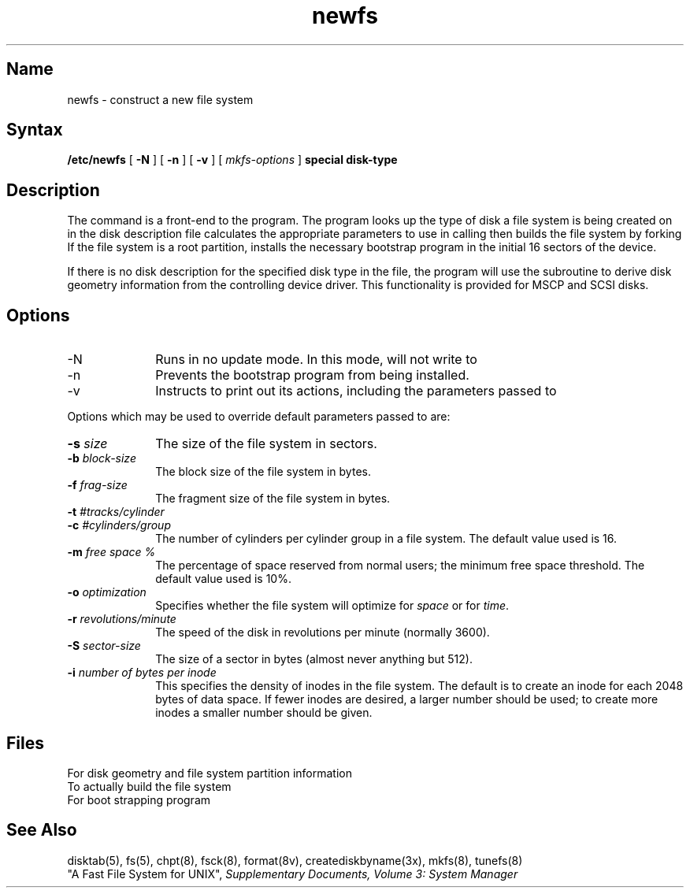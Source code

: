 .\" SCCSID: @(#)newfs.8	6.4	8/31/89
.TH newfs 8
.SH Name
newfs \- construct a new file system
.SH Syntax
.B /etc/newfs 
[
.B \-N
] [
.B \-n
] [
.B \-v
] [
.I mkfs-options
]
.B special disk-type
.SH Description
.NXR "newfs command"
.NXA "mkfs command" "newfs command"
.NXR "newfs command" "mkfs and"
.NXR "file system" "creating"
The
.PN newfs
command is a front-end to the 
.MS mkfs 8 
program.  
The
.PN newfs
program looks up the type of disk a file system is
being created on in the disk description file 
.PN /etc/disktab ,
calculates the appropriate parameters to use in calling
.PN mkfs ,
then builds the file system by forking 
.PN mkfs . 
If the file system is a root partition,
.PN newfs
installs the necessary bootstrap program
in the initial 16 sectors of the device.
.PP
If there is no disk description for the specified disk type in the
.PN /etc/disktab
file, the 
.PN newfs
program will use the 
.PN creatdiskbyname(3x)
subroutine to derive disk geometry information from the controlling
device driver.  This functionality is provided for MSCP and SCSI disks.
.SH Options
.IP \-N 10
Runs 
.mkfs
in no update mode.  In this mode, 
.PN mkfs
will not write to
.PN special .
.IP \-n 10
Prevents the bootstrap program from being installed.
.IP \-v
Instructs 
.PN newfs
to print out its actions, including the parameters passed to
.PN mkfs .
.PP
Options which may be used to override default
parameters passed to
.PN mkfs
are:
.TP 10
\fB\-s \fIsize\fR
The size of the file system in sectors.
.TP 10
\fB\-b \fIblock-size\fR
The block size of the file system in bytes.  
.TP 10
\fB\-f \fIfrag-size\fR
The fragment size of the file system in bytes.
.TP 10
\fB\-t \fI#tracks/cylinder\fR
.ns
.TP 10
\fB\-c \fI#cylinders/group\fR
The number of cylinders per cylinder group in a file system.
The default value used is 16.
.TP 10
\fB\-m \fIfree space %\fR
The percentage of space reserved from normal users; the minimum
free space threshold.  The default value used is 10%.
.TP 10
\fB\-o \fIoptimization\fR
Specifies whether the file system will optimize for \fIspace\fR or 
for \fItime\fR.
.TP 10
\fB\-r \fIrevolutions/minute\fR
The speed of the disk in revolutions per minute (normally 3600).
.TP 10
\fB\-S \fIsector-size\fR
The size of a sector in bytes (almost never anything but 512).
.TP 10
\fB\-i \fInumber of bytes per inode\fR
This specifies the density of inodes in the file system.
The default is to create an inode for each 2048 bytes of data space.
If fewer inodes are desired, a larger number should be used;
to create more inodes a smaller number should be given.
.SH Files
.TP 20
.PN /etc/disktab 
For disk geometry and file system partition information
.TP
.PN /etc/mkfs 
To actually build the file system
.TP
.PN /usr/mdec/vaxboot 
For boot strapping program
.SH See Also
disktab(5), fs(5), chpt(8), fsck(8), format(8v), 
creatediskbyname(3x), mkfs(8), tunefs(8)
.br
"A Fast File System for UNIX", 
\fISupplementary Documents, Volume 3: System Manager\fP
